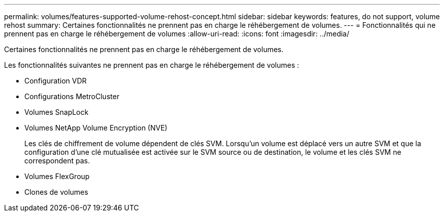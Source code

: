 ---
permalink: volumes/features-supported-volume-rehost-concept.html 
sidebar: sidebar 
keywords: features, do not support, volume rehost 
summary: Certaines fonctionnalités ne prennent pas en charge le réhébergement de volumes. 
---
= Fonctionnalités qui ne prennent pas en charge le réhébergement de volumes
:allow-uri-read: 
:icons: font
:imagesdir: ../media/


[role="lead"]
Certaines fonctionnalités ne prennent pas en charge le réhébergement de volumes.

Les fonctionnalités suivantes ne prennent pas en charge le réhébergement de volumes :

* Configuration VDR
* Configurations MetroCluster
* Volumes SnapLock
* Volumes NetApp Volume Encryption (NVE)
+
Les clés de chiffrement de volume dépendent de clés SVM. Lorsqu'un volume est déplacé vers un autre SVM et que la configuration d'une clé mutualisée est activée sur le SVM source ou de destination, le volume et les clés SVM ne correspondent pas.

* Volumes FlexGroup
* Clones de volumes

